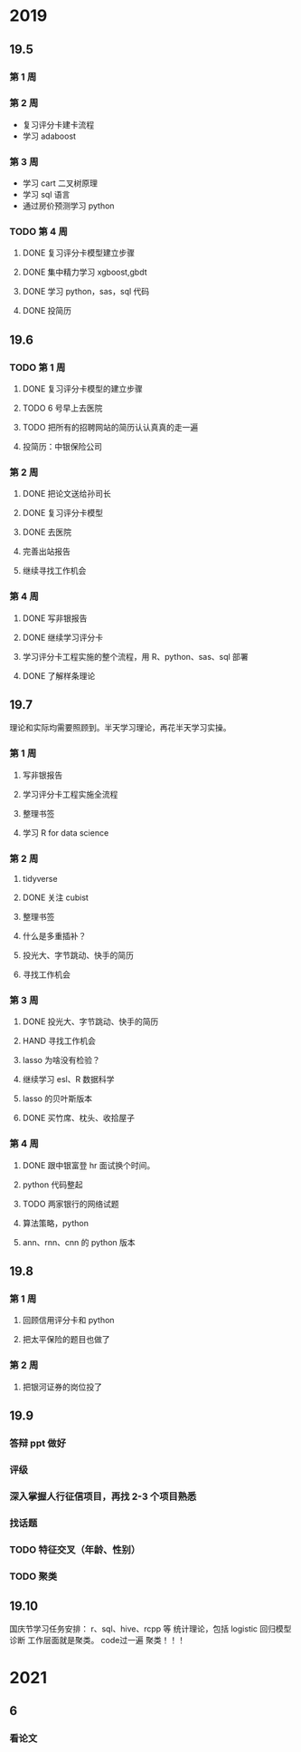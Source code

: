 * 2019
** 19.5
*** 第 1 周

*** 第 2 周

- 复习评分卡建卡流程
- 学习 adaboost
*** 第 3 周

- 学习 cart 二叉树原理
- 学习 sql 语言
- 通过房价预测学习 python

*** TODO 第 4 周 

**** DONE 复习评分卡模型建立步骤 
     CLOSED: [2019-05-30 四 09:23]
**** DONE 集中精力学习 xgboost,gbdt
     CLOSED: [2019-06-05 三 15:03]
**** DONE 学习 python，sas，sql 代码
     CLOSED: [2019-06-01 周六 21:48]
**** DONE 投简历	
     CLOSED: [2019-06-03 一 15:33]

** 19.6
*** TODO 第 1 周

**** DONE 复习评分卡模型的建立步骤
     CLOSED: [2019-06-05 三 10:32]
**** TODO 6 号早上去医院 
**** TODO 把所有的招聘网站的简历认认真真的走一遍
**** 投简历：中银保险公司
*** 第 2 周
**** DONE 把论文送给孙司长
     CLOSED: [2019-06-24 一 08:51]
**** DONE 复习评分卡模型
     CLOSED: [2019-06-24 一 08:51]
**** DONE 去医院
     CLOSED: [2019-06-24 一 10:18]
**** 完善出站报告
**** 继续寻找工作机会
*** 第 4 周
**** DONE 写非银报告
     CLOSED: [2019-07-01 一 09:17]
**** DONE 继续学习评分卡
     CLOSED: [2019-07-01 一 09:17]
**** 学习评分卡工程实施的整个流程，用 R、python、sas、sql 部署
**** DONE 了解样条理论
     CLOSED: [2019-07-01 一 09:17]

** 19.7
理论和实际均需要照顾到。半天学习理论，再花半天学习实操。
*** 第 1 周
**** 写非银报告
**** 学习评分卡工程实施全流程
**** 整理书签
**** 学习 R for data science
*** 第 2 周
**** tidyverse
**** DONE 关注 cubist
     CLOSED: [2019-07-15 一 08:29]
**** 整理书签
**** 什么是多重插补？
**** 投光大、字节跳动、快手的简历
**** 寻找工作机会
*** 第 3 周
**** DONE 投光大、字节跳动、快手的简历
CLOSED: [2019-07-23 二 14:29]
**** HAND 寻找工作机会
**** lasso 为啥没有检验？
**** 继续学习 esl、R 数据科学
**** lasso 的贝叶斯版本
**** DONE 买竹席、枕头、收拾屋子
CLOSED: [2019-07-23 二 10:30]

*** 第 4 周
**** DONE 跟中银富登 hr 面试换个时间。
CLOSED: [2019-07-29 一 14:00]

**** python 代码整起
**** TODO 两家银行的网络试题
**** 算法策略，python
**** ann、rnn、cnn 的 python 版本
** 19.8
*** 第 1 周
**** 回顾信用评分卡和 python
**** 把太平保险的题目也做了

*** 第 2 周
**** 把银河证券的岗位投了
** 19.9
*** 答辩 ppt 做好
*** 评级
*** 深入掌握人行征信项目，再找 2-3 个项目熟悉
*** 找话题
*** TODO 特征交叉（年龄、性别）

*** TODO 聚类

** 19.10
国庆节学习任务安排：
r、sql、hive、rcpp 等
统计理论，包括 logistic 回归模型诊断
工作层面就是聚类。
code过一遍
聚类！！！

* 2021
** 6
*** 看论文 
